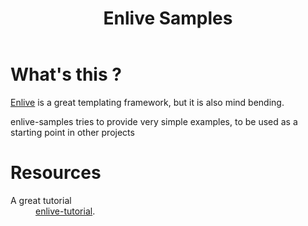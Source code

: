 #+TITLE: Enlive Samples
#+STARTUP: indent

* What's this ? 

  [[https://github.com/cgrand/enlive][Enlive]] is a great templating framework, but it is also mind bending.

  enlive-samples tries to provide very simple examples, to be used as
  a starting point in other projects

* Resources

   - A great tutorial :: [[https://github.com/swannodette/enlive-tutorial][enlive-tutorial]].
